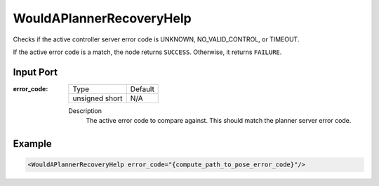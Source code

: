 .. _bt_would_a_planner_recovery_help_condition:

WouldAPlannerRecoveryHelp
=========================

Checks if the active controller server error code is UNKNOWN, NO_VALID_CONTROL, or TIMEOUT.

If the active error code is a match, the node returns ``SUCCESS``. Otherwise, it returns ``FAILURE``.

Input Port
----------

:error_code:

  ============== =======
  Type           Default
  -------------- -------
  unsigned short  N/A
  ============== =======

  Description
    	The active error code to compare against. This should match the planner server error code.

Example
-------

.. code-block:: xml

    <WouldAPlannerRecoveryHelp error_code="{compute_path_to_pose_error_code}"/>
